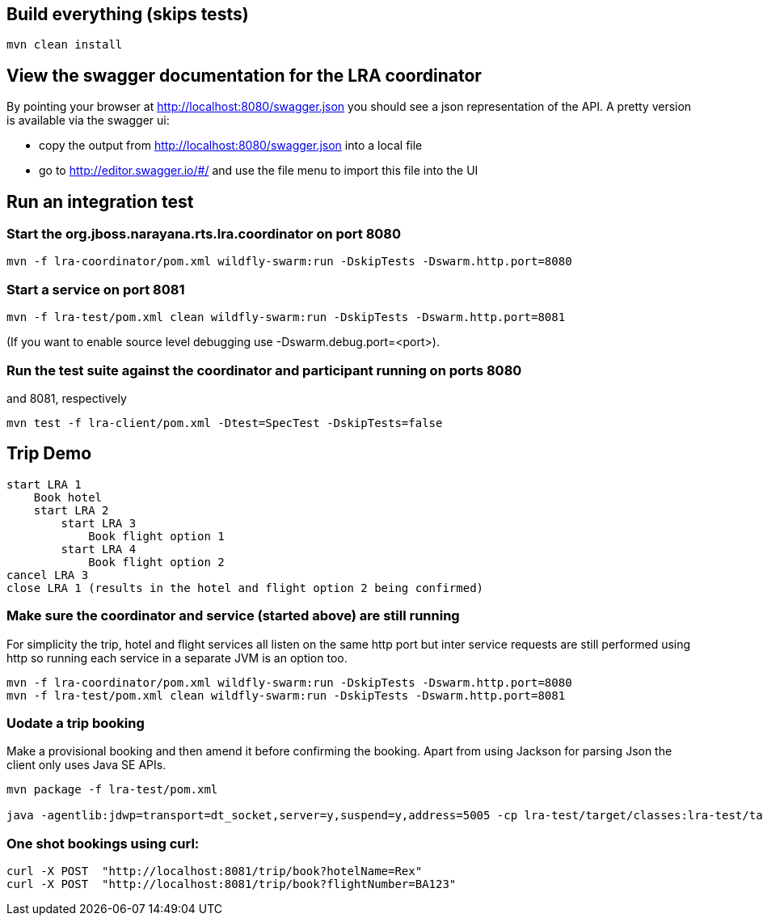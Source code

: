## Build everything (skips tests)

```bash
mvn clean install
```

## View the swagger documentation for the LRA coordinator

By pointing your browser at http://localhost:8080/swagger.json you should see a json representation
of the API. A pretty version is available via the swagger ui:

- copy the output from http://localhost:8080/swagger.json into a local file
- go to http://editor.swagger.io/#/ and use the file menu to import this file into the UI

## Run an integration test

### Start the org.jboss.narayana.rts.lra.coordinator on port 8080

```bash
mvn -f lra-coordinator/pom.xml wildfly-swarm:run -DskipTests -Dswarm.http.port=8080
```

### Start a service on port 8081

```bash
mvn -f lra-test/pom.xml clean wildfly-swarm:run -DskipTests -Dswarm.http.port=8081 
```

(If you want to enable source level debugging use -Dswarm.debug.port=<port>).

### Run the test suite against the coordinator and participant running on ports 8080
and 8081, respectively

```bash
mvn test -f lra-client/pom.xml -Dtest=SpecTest -DskipTests=false
```

## Trip Demo

    start LRA 1
        Book hotel
        start LRA 2
            start LRA 3
                Book flight option 1
            start LRA 4
                Book flight option 2
    cancel LRA 3
    close LRA 1 (results in the hotel and flight option 2 being confirmed)

### Make sure the coordinator and service (started above) are still running

For simplicity the trip, hotel and flight services all listen on the same http port but
inter service requests are still performed using http so running each service in a separate
JVM is an option too.

```bash
mvn -f lra-coordinator/pom.xml wildfly-swarm:run -DskipTests -Dswarm.http.port=8080
mvn -f lra-test/pom.xml clean wildfly-swarm:run -DskipTests -Dswarm.http.port=8081 
```
### Uodate a trip booking

Make a provisional booking and then amend it before confirming the booking. Apart from using
Jackson for parsing Json the client only uses Java SE APIs.


```bash
mvn package -f lra-test/pom.xml

java -agentlib:jdwp=transport=dt_socket,server=y,suspend=y,address=5005 -cp lra-test/target/classes:lra-test/target/lra-test/WEB-INF/lib/jackson-jaxrs-json-provider-2.7.4.jar:lra-test/target/lra-test/WEB-INF/lib/javax.json-1.0.3.jar:lra-test/target/lra-test/WEB-INF/lib/jackson-databind-2.7.4.jar:lra-test/target/lra-test/WEB-INF/lib/jackson-core-2.7.4.jar:lra-test/target/lra-test/WEB-INF/lib/jackson-annotations-2.7.4.jar HttpClient
```

### One shot bookings using curl:

```bash
curl -X POST  "http://localhost:8081/trip/book?hotelName=Rex"
curl -X POST  "http://localhost:8081/trip/book?flightNumber=BA123"
```


